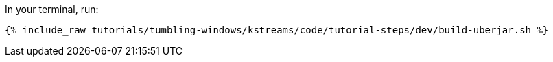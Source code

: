 In your terminal, run:

+++++
<pre class="snippet"><code class="shell">{% include_raw tutorials/tumbling-windows/kstreams/code/tutorial-steps/dev/build-uberjar.sh %}</code></pre>
+++++
